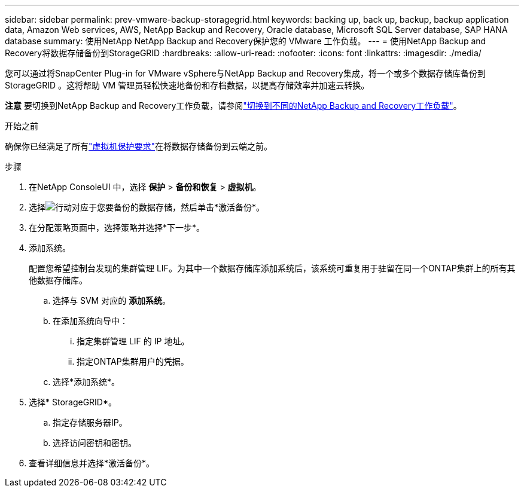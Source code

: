 ---
sidebar: sidebar 
permalink: prev-vmware-backup-storagegrid.html 
keywords: backing up, back up, backup, backup application data, Amazon Web services, AWS, NetApp Backup and Recovery, Oracle database, Microsoft SQL Server database, SAP HANA database 
summary: 使用NetApp NetApp Backup and Recovery保护您的 VMware 工作负载。 
---
= 使用NetApp Backup and Recovery将数据存储备份到StorageGRID
:hardbreaks:
:allow-uri-read: 
:nofooter: 
:icons: font
:linkattrs: 
:imagesdir: ./media/


[role="lead"]
您可以通过将SnapCenter Plug-in for VMware vSphere与NetApp Backup and Recovery集成，将一个或多个数据存储库备份到StorageGRID 。这将帮助 VM 管理员轻松快速地备份和存档数据，以提高存储效率并加速云转换。

[]
====
*注意* 要切换到NetApp Backup and Recovery工作负载，请参阅link:br-start-switch-ui.html["切换到不同的NetApp Backup and Recovery工作负载"]。

====
.开始之前
确保你已经满足了所有link:prev-vmware-prereqs.html["虚拟机保护要求"]在将数据存储备份到云端之前。

.步骤
. 在NetApp ConsoleUI 中，选择 *保护* > *备份和恢复* > *虚拟机*。
. 选择image:icon-action.png["行动"]对应于您要备份的数据存储，然后单击*激活备份*。
. 在分配策略页面中，选择策略并选择*下一步*。
. 添加系统。
+
配置您希望控制台发现的集群管理 LIF。为其中一个数据存储库添加系统后，该系统可重复用于驻留在同一个ONTAP集群上的所有其他数据存储库。

+
.. 选择与 SVM 对应的 *添加系统*。
.. 在添加系统向导中：
+
... 指定集群管理 LIF 的 IP 地址。
... 指定ONTAP集群用户的凭据。


.. 选择*添加系统*。


. 选择* StorageGRID*。
+
.. 指定存储服务器IP。
.. 选择访问密钥和密钥。


. 查看详细信息并选择*激活备份*。

